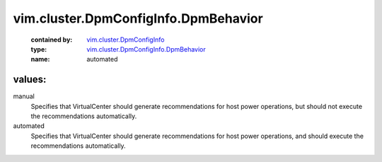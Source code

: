 .. _vim.cluster.DpmConfigInfo: ../../../vim/cluster/DpmConfigInfo.rst

.. _vim.cluster.DpmConfigInfo.DpmBehavior: ../../../vim/cluster/DpmConfigInfo/DpmBehavior.rst

vim.cluster.DpmConfigInfo.DpmBehavior
=====================================
  :contained by: `vim.cluster.DpmConfigInfo`_

  :type: `vim.cluster.DpmConfigInfo.DpmBehavior`_

  :name: automated

values:
--------

manual
   Specifies that VirtualCenter should generate recommendations for host power operations, but should not execute the recommendations automatically.

automated
   Specifies that VirtualCenter should generate recommendations for host power operations, and should execute the recommendations automatically.
